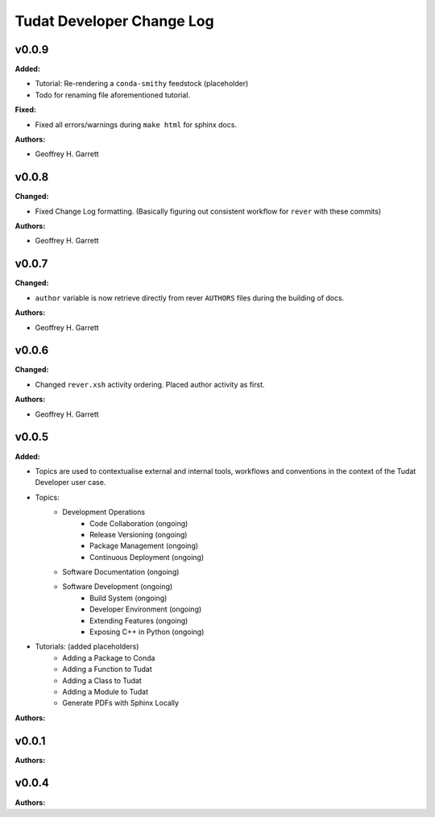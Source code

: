 ==========================
Tudat Developer Change Log
==========================

.. current developments

v0.0.9
====================

**Added:**

* Tutorial: Re-rendering a ``conda-smithy`` feedstock (placeholder)
* Todo for renaming file aforementioned tutorial.

**Fixed:**

* Fixed all errors/warnings during ``make html`` for sphinx docs.

**Authors:**

* Geoffrey H. Garrett


v0.0.8
====================

**Changed:**

* Fixed Change Log formatting. (Basically figuring out consistent workflow
  for ``rever`` with these commits)

**Authors:**

* Geoffrey H. Garrett



v0.0.7
====================

**Changed:**

* ``author`` variable is now retrieve directly from rever ``AUTHORS`` files
  during the building of docs.

**Authors:**

* Geoffrey H. Garrett


v0.0.6
====================

**Changed:**

* Changed ``rever.xsh`` activity ordering. Placed author activity as first.

**Authors:**

* Geoffrey H. Garrett



v0.0.5
====================

**Added:**

* Topics are used to contextualise external and internal tools, workflows and
  conventions in the context of the Tudat Developer user case.

* Topics:
    - Development Operations
        - Code Collaboration (ongoing)
        - Release Versioning (ongoing)
        - Package Management (ongoing)
        - Continuous Deployment (ongoing)
    - Software Documentation (ongoing)
    - Software Development (ongoing)
        - Build System (ongoing)
        - Developer Environment (ongoing)
        - Extending Features (ongoing)
        - Exposing C++ in Python (ongoing)

* Tutorials: (added placeholders)
    - Adding a Package to Conda
    - Adding a Function to Tudat
    - Adding a Class to Tudat
    - Adding a Module to Tudat
    - Generate PDFs with Sphinx Locally

**Authors:**




v0.0.1
====================

**Authors:**




v0.0.4
====================

**Authors:**




